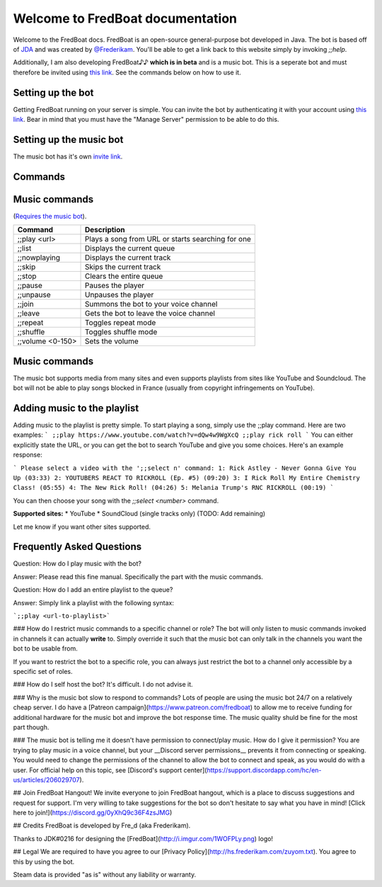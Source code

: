 ===================================
 Welcome to FredBoat documentation
===================================

Welcome to the FredBoat docs. FredBoat is an open-source general-purpose bot developed in Java. The bot is based off of `JDA <https://github.com/DV8FromTheWorld/JDA>`_ and was created by `@Frederikam <https://twitter.com/Frederikam00>`_. You'll be able to get a link back to this website simply by invoking `;;help`.

Additionally, I am also developing FredBoat♪♪ **which is in beta** and is a music bot. This is a seperate bot and must therefore be invited using `this link <https://discordapp.com/oauth2/authorize?&client_id=184405253028970496&scope=bot>`_. See the commands below on how to use it.

--------------------
 Setting up the bot
--------------------
Getting FredBoat running on your server is simple. You can invite the bot by authenticating it with your account using `this link <https://discordapp.com/oauth2/authorize?&client_id=168686772216135681&scope=bot>`_. Bear in mind that you must have the "Manage Server" permission to be able to do this. 

--------------------------
 Setting up the music bot
--------------------------
The music bot has it's own 
`invite link <https://discordapp.com/oauth2/authorize?&client_id=184405253028970496&scope=bot>`_.


----------
 Commands
----------
+------------------------------+-----------------------------------------------------------------------+
| Command                      | Description                                                           |
+==============================+=======================================================================+
| ;;help                       | Sends a PM with instructions and a link to this site                  |
+------------------------------+-----------------------------------------------------------------------+
| ;;say \<text\>               | Make the bot echo something                                           |
+------------------------------+-----------------------------------------------------------------------+
| ;;avatar                     | Displays the avatar of a user                                         |
+------------------------------+-----------------------------------------------------------------------+
| ;;brainfuck \<code\> [input] | Executes Brainfuck code                                               |
+------------------------------+-----------------------------------------------------------------------+
| ;;lua \<code\>               | Executes Lua code                                                     |
+------------------------------+-----------------------------------------------------------------------+
| ;;riot \<text\>              | Text command                                                          |
+------------------------------+-----------------------------------------------------------------------+
| ;;lenny                      | Returns a lenny face                                                  |
+------------------------------+-----------------------------------------------------------------------+
| ;;leet \<text\>              | m@k3$ y0u 50Und l1k3 a 5cr1p7 k1dd13                                  |
+------------------------------+-----------------------------------------------------------------------+
| ;;mal \<search term\>        | Searched MyAnimeList for animes and users                             |
+------------------------------+-----------------------------------------------------------------------+
| ;;dump \<1-2000\>            | Dumps between 1 and 2000 messages to  `Hastebin <http://hastebin.com/>`_|
+------------------------------+-----------------------------------------------------------------------+
| ;;facedesk                   | Uploads an image                                                      |
+------------------------------+-----------------------------------------------------------------------+
| ;;roll                       | Uploads an image                                                      |
+------------------------------+-----------------------------------------------------------------------+

----------------
 Music commands
----------------
(`Requires the music bot <https://discordapp.com/oauth2/authorize?&client_id=184405253028970496&scope=bot>`_).

+------------------------------+-----------------------------------------------------------------------+
| Command                      | Description                                                           |
+==============================+=======================================================================+
| ;;play <url>                 | Plays a song from URL or starts searching for one                     |
+------------------------------+-----------------------------------------------------------------------+
| ;;list                       | Displays the current queue                                            |
+------------------------------+-----------------------------------------------------------------------+
| ;;nowplaying                 | Displays the current track                                            |
+------------------------------+-----------------------------------------------------------------------+
| ;;skip                       | Skips the current track                                               |
+------------------------------+-----------------------------------------------------------------------+
| ;;stop                       | Clears the entire queue                                               |
+------------------------------+-----------------------------------------------------------------------+
| ;;pause                      | Pauses the player                                                     |
+------------------------------+-----------------------------------------------------------------------+
| ;;unpause                    | Unpauses the player                                                   |
+------------------------------+-----------------------------------------------------------------------+
| ;;join                       | Summons the bot to your voice channel                                 |
+------------------------------+-----------------------------------------------------------------------+
| ;;leave                      | Gets the bot to leave the voice channel                               |
+------------------------------+-----------------------------------------------------------------------+
| ;;repeat                     | Toggles repeat mode                                                   |
+------------------------------+-----------------------------------------------------------------------+
| ;;shuffle                    | Toggles shuffle mode                                                  |
+------------------------------+-----------------------------------------------------------------------+
| ;;volume <0-150>             | Sets the volume                                                       |
+------------------------------+-----------------------------------------------------------------------+

----------------
 Music commands
----------------
The music bot supports media from many sites and even supports playlists from sites like YouTube and Soundcloud. The bot will not be able to play songs blocked in France (usually from copyright infringements on YouTube).

------------------------------
 Adding music to the playlist
------------------------------
Adding music to the playlist is pretty simple. To start playing a song, simply use the ;;play command. Here are two examples:
```
;;play https://www.youtube.com/watch?v=dQw4w9WgXcQ
;;play rick roll
```
You can either explicitly state the URL, or you can get the bot to search YouTube and give you some choices. Here's an example response:

```
Please select a video with the ';;select n' command:
1: Rick Astley - Never Gonna Give You Up (03:33)
2: YOUTUBERS REACT TO RICKROLL (Ep. #5) (09:20)
3: I Rick Roll My Entire Chemistry Class! (05:55)
4: The New Rick Roll! (04:26)
5: Melania Trump's RNC RICKROLL (00:19)
```

You can then choose your song with the `;;select <number>` command.

**Supported sites:**
* YouTube
* SoundCloud (single tracks only)
(TODO: Add remaining)

Let me know if you want other sites supported. 

-------------------------------
  Frequently Asked Questions
-------------------------------

Question: How do I play music with the bot?

Answer: Please read this fine manual. Specifically the part with the music commands.


Question: How do I add an entire playlist to the queue?

Answer: Simply link a playlist with the following syntax:

```;;play <url-to-playlist>```

### How do I restrict music commands to a specific channel or role?
The bot will only listen to music commands invoked in channels it can actually **write** to. Simply override it such that the music bot can only talk in the channels you want the bot to be usable from.

If you want to restrict the bot to a specific role, you can always just restrict the bot to a channel only accessible by a specific set of roles.

### How do I self host the bot?
It's difficult. I do not advise it.

### Why is the music bot slow to respond to commands?
Lots of people are using the music bot 24/7 on a relatively cheap server. I do have a [Patreon campaign](https://www.patreon.com/fredboat) to allow me to receive funding for additional hardware for the music bot and improve the bot response time. The music quality shuld be fine for the most part though. 

### The music bot is telling me it doesn't have permission to connect/play music. How do I give it permission?
You are trying to play music in a voice channel, but your __Discord server permissions__ prevents it from connecting or speaking. You would need to change the permissions of the channel to allow the bot to connect and speak, as you would do with a user. For official help on this topic, see [Discord's support center](https://support.discordapp.com/hc/en-us/articles/206029707).

## Join FredBoat Hangout!
We invite everyone to join FredBoat hangout, which is a place to discuss suggestions and request for support. I'm very willing to take suggestions for the bot so don't hesitate to say what you have in mind! [Click here to join!](https://discord.gg/0yXhQ9c36F4zsJMG)

## Credits
FredBoat is developed by Fre_d (aka Frederikam).

Thanks to JDK#0216 for designing the [FredBoat](http://i.imgur.com/1WOFPLy.png) logo!

## Legal
We are required to have you agree to our [Privacy Policy](http://hs.frederikam.com/zuyom.txt). You agree to this by using the bot.

Steam data is provided "as is" without any liability or warranty.
